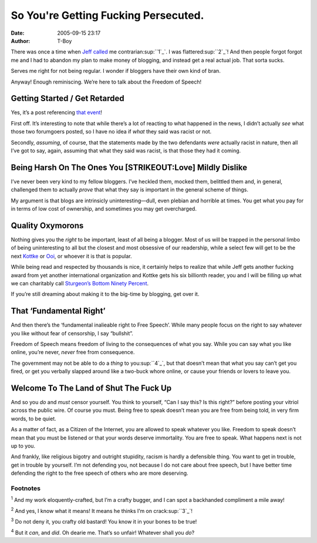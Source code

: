 So You're Getting Fucking Persecuted.
#####################################
:date: 2005-09-15 23:17
:author: T-Boy

There was once a time when `Jeff`_ `called`_ me contrarian\ :sup:``1`_`.
I was flattered\ :sup:``2`_`! And then people forgot forgot me and I had
to abandon my plan to make money of blogging, and instead get a real
actual job. That sorta sucks.

.. raw:: html

   </p>

Serves me right for not being regular. I wonder if bloggers have their
own kind of bran.

.. raw:: html

   </p>

Anyway! Enough reminiscing. We’re here to talk about the Freedom of
Speech!

.. raw:: html

   </p>

Getting Started / Get Retarded
~~~~~~~~~~~~~~~~~~~~~~~~~~~~~~

.. raw:: html

   </p>

Yes, it’s a post referencing `that`_ `event`_!

.. raw:: html

   </p>

First off. It’s interesting to note that while there’s a lot of reacting
to what happened in the news, I didn’t actually *see* what those two
forumgoers posted, so I have no idea if *what* they said was racist or
not.

.. raw:: html

   </p>

Secondly, *assuming*, of course, that the statements made by the two
defendants *were* actually racist in nature, then all I’ve got to say,
again, assuming that what they said was racist, is that those they had
it coming.

.. raw:: html

   </p>

Being Harsh On The Ones You [STRIKEOUT:Love] Mildly Dislike
~~~~~~~~~~~~~~~~~~~~~~~~~~~~~~~~~~~~~~~~~~~~~~~~~~~~~~~~~~~

.. raw:: html

   </p>

I’ve never been very kind to my fellow bloggers. I’ve heckled them,
mocked them, belittled them and, in general, challenged them to actually
*prove* that what they say is important in the general scheme of things.

.. raw:: html

   </p>

My argument is that blogs are intrinsicly uninteresting—dull, even
plebian and horrible at times. You get what you pay for in terms of low
cost of ownership, and sometimes you may get overcharged.

.. raw:: html

   </p>

Quality Oxymorons
~~~~~~~~~~~~~~~~~

.. raw:: html

   </p>

Nothing gives you the *right* to be important, least of all being a
blogger. Most of us will be trapped in the personal limbo of being
uninteresting to all but the closest and most obsessive of our
readership, while a select few will get to be the next `Kottke`_ or
`Ooi`_, or whoever it is that is popular.

.. raw:: html

   </p>

While being read and respected by thousands is nice, it certainly helps
to realize that while Jeff gets another fucking award from yet another
international organization and Kottke gets his six billionth reader, you
and I will be filling up what we can charitably call `Sturgeon’s Bottom
Ninety Percent`_.

.. raw:: html

   </p>

If you’re still dreaming about making it to the big-time by blogging,
get over it.

.. raw:: html

   </p>

That ‘Fundamental Right’
~~~~~~~~~~~~~~~~~~~~~~~~

.. raw:: html

   </p>

And then there’s the ‘fundamental inalieable right to Free Speech’.
While many people focus on the right to say whatever you like without
fear of censorship, I say “bullshit”.

.. raw:: html

   </p>

Freedom of Speech means freedom of living to the consequences of what
you say. While you can say what you like online, you’re never, *never*
free from consequence.

.. raw:: html

   </p>

The government may not be able to do a *thing* to you\ :sup:``4`_`, but
that doesn’t mean that what you say can’t get you fired, or get you
verbally slapped around like a two-buck whore online, or cause your
friends or lovers to leave you.

.. raw:: html

   </p>

Welcome To The Land of Shut The Fuck Up
~~~~~~~~~~~~~~~~~~~~~~~~~~~~~~~~~~~~~~~

.. raw:: html

   </p>

And so you *do* and *must* censor yourself. You think to yourself, “Can
I say this? Is this right?” before posting your vitriol across the
public wire. Of course you must. Being free to speak doesn’t mean you
are free from being told, in very firm words, to be quiet.

.. raw:: html

   </p>

As a matter of fact, as a Citizen of the Internet, you are allowed to
speak whatever you like. Freedom to speak doesn’t mean that you must be
listened or that your words deserve immortality. You are free to speak.
What happens next is not up to you.

.. raw:: html

   </p>

And frankly, like religious bigotry and outright stupidity, racism is
hardly a defensible thing. You want to get in trouble, get in trouble by
yourself. I’m not defending you, not because I do not care about free
speech, but I have better time defending the right to the free speech of
others who are more deserving.

.. raw:: html

   </p>

Footnotes
'''''''''

.. raw:: html

   </p>

:sup:`1` And my work eloquently-crafted, but I’m a crafty bugger, and I
can spot a backhanded compliment a mile away!

.. raw:: html

   </p>

:sup:`2` And yes, I know what it means! It means he thinks I’m on
crack\ :sup:``3`_`!

.. raw:: html

   </p>

:sup:`3` Do not deny it, you crafty old bastard! You know it in your
bones to be true!

.. raw:: html

   </p>

:sup:`4` But it *can*, and *did*. Oh dearie me. That’s so unfair!
Whatever shall you *do*?

.. raw:: html

   </p>

.. _Jeff: http://www.jeffooi.com/
.. _called: http://www.jeffooi.com/archives/2005/01/brain_scan_on_n.php
.. _1: #fn1
.. _2: #fn2
.. _that: http://www.channelnewsasia.com/stories/singaporelocalnews/view/167812/1/.html
.. _event: http://www.todayonline.com/articles/72254.asp
.. _Kottke: http://www.kottke.org/
.. _Ooi: http://www.jeffooi.com/
.. _Sturgeon’s Bottom Ninety Percent: http://en.wikipedia.org/wiki/Sturgeon%27s_law
.. _4: #fn4
.. _3: #fn3
